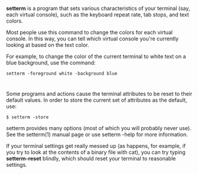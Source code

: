 * 
  *setterm* is a program that sets various characteristics of your terminal (say,
  each virtual console), such as the keyboard repeat rate, tab stops, and text
  colors.

  Most people use this command to change the colors for each virtual console. In
  this way, you can tell which virtual console you're currently looking at based
  on the text color.

  For example, to change the color of the current terminal to white text on a
  blue background, use the command:
  #+begin_src shell
  setterm -foreground white -background blue
  #+end_src
* 
  Some programs and actions cause the terminal attributes to be reset to their
  default values. In order to store the current set of attributes as the
  default, use:
  #+begin_src shell
    $ setterm -store
  #+end_src
  setterm provides many options (most of which you will probably never use). See
  the setterm(1) manual page or use setterm -help for more information.

  If your terminal settings get really messed up (as happens, for example, if
  you try to look at the contents of a binary file with cat), you can try typing
  *setterm-reset* blindly, which should reset your terminal to reasonable
  settings.
